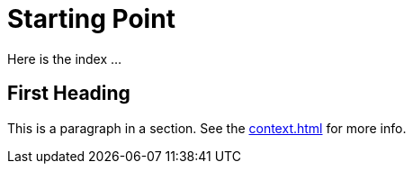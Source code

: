 = Starting Point

Here is the index ...

== First Heading

This is a paragraph in a section. See the xref:context.adoc[] for more info.